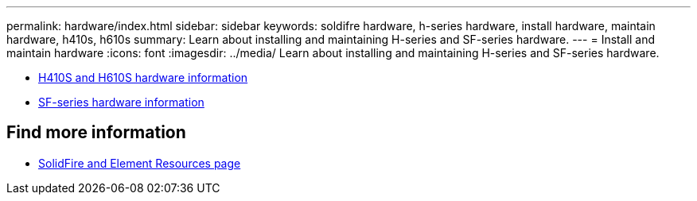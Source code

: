 ---
permalink: hardware/index.html
sidebar: sidebar
keywords: soldifre hardware, h-series hardware, install hardware, maintain hardware, h410s, h610s
summary: Learn about installing and maintaining H-series and SF-series hardware.
---
= Install and maintain hardware
:icons: font
:imagesdir: ../media/
Learn about installing and maintaining H-series and SF-series hardware.

* xref:concept_h410s_h610s_info.adoc[H410S and H610S hardware information]
* xref:concept_sfseries_info.adoc[SF-series hardware information]

== Find more information
 * https://www.netapp.com/data-storage/solidfire/documentation[SolidFire and Element Resources page^]
